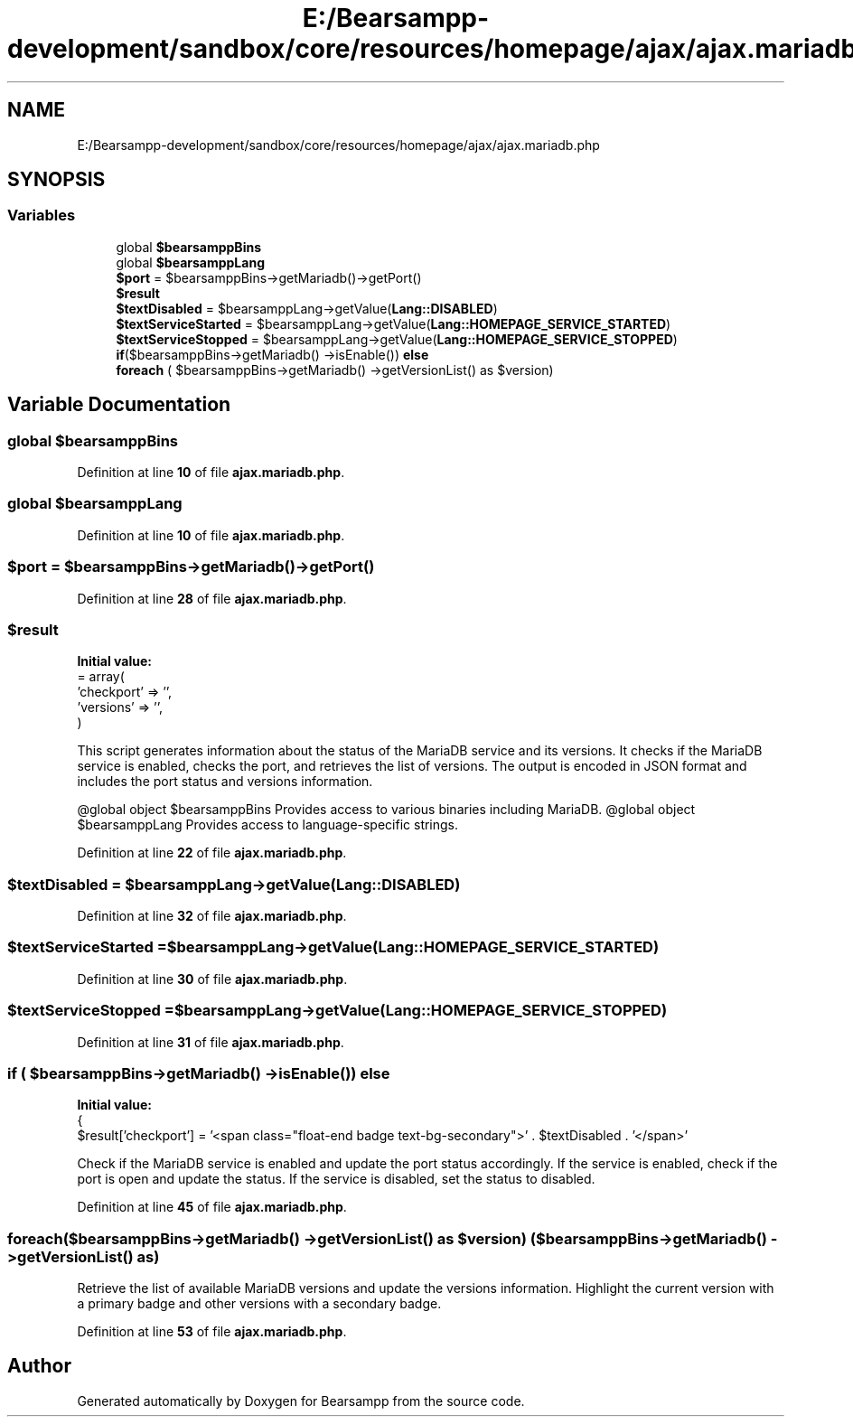 .TH "E:/Bearsampp-development/sandbox/core/resources/homepage/ajax/ajax.mariadb.php" 3 "Version 2025.8.29" "Bearsampp" \" -*- nroff -*-
.ad l
.nh
.SH NAME
E:/Bearsampp-development/sandbox/core/resources/homepage/ajax/ajax.mariadb.php
.SH SYNOPSIS
.br
.PP
.SS "Variables"

.in +1c
.ti -1c
.RI "global \fB$bearsamppBins\fP"
.br
.ti -1c
.RI "global \fB$bearsamppLang\fP"
.br
.ti -1c
.RI "\fB$port\fP = $bearsamppBins\->getMariadb()\->getPort()"
.br
.ti -1c
.RI "\fB$result\fP"
.br
.ti -1c
.RI "\fB$textDisabled\fP = $bearsamppLang\->getValue(\fBLang::DISABLED\fP)"
.br
.ti -1c
.RI "\fB$textServiceStarted\fP = $bearsamppLang\->getValue(\fBLang::HOMEPAGE_SERVICE_STARTED\fP)"
.br
.ti -1c
.RI "\fB$textServiceStopped\fP = $bearsamppLang\->getValue(\fBLang::HOMEPAGE_SERVICE_STOPPED\fP)"
.br
.ti -1c
.RI "\fBif\fP($bearsamppBins\->getMariadb() \->isEnable()) \fBelse\fP"
.br
.ti -1c
.RI "\fBforeach\fP ( $bearsamppBins\->getMariadb() \->getVersionList() as $version)"
.br
.in -1c
.SH "Variable Documentation"
.PP 
.SS "global $bearsamppBins"

.PP
Definition at line \fB10\fP of file \fBajax\&.mariadb\&.php\fP\&.
.SS "global $bearsamppLang"

.PP
Definition at line \fB10\fP of file \fBajax\&.mariadb\&.php\fP\&.
.SS "$port = $bearsamppBins\->getMariadb()\->getPort()"

.PP
Definition at line \fB28\fP of file \fBajax\&.mariadb\&.php\fP\&.
.SS "$result"
\fBInitial value:\fP
.nf
= array(
    'checkport' => '',
    'versions' => '',
)
.PP
.fi
This script generates information about the status of the MariaDB service and its versions\&. It checks if the MariaDB service is enabled, checks the port, and retrieves the list of versions\&. The output is encoded in JSON format and includes the port status and versions information\&.

.PP
@global object $bearsamppBins Provides access to various binaries including MariaDB\&. @global object $bearsamppLang Provides access to language-specific strings\&. 
.PP
Definition at line \fB22\fP of file \fBajax\&.mariadb\&.php\fP\&.
.SS "$textDisabled = $bearsamppLang\->getValue(\fBLang::DISABLED\fP)"

.PP
Definition at line \fB32\fP of file \fBajax\&.mariadb\&.php\fP\&.
.SS "$textServiceStarted = $bearsamppLang\->getValue(\fBLang::HOMEPAGE_SERVICE_STARTED\fP)"

.PP
Definition at line \fB30\fP of file \fBajax\&.mariadb\&.php\fP\&.
.SS "$textServiceStopped = $bearsamppLang\->getValue(\fBLang::HOMEPAGE_SERVICE_STOPPED\fP)"

.PP
Definition at line \fB31\fP of file \fBajax\&.mariadb\&.php\fP\&.
.SS "\fBif\fP ( $bearsamppBins\->getMariadb() \->isEnable()) else"
\fBInitial value:\fP
.nf
{
    $result['checkport'] = '<span class="float\-end badge text\-bg\-secondary">' \&. $textDisabled \&. '</span>'
.PP
.fi
Check if the MariaDB service is enabled and update the port status accordingly\&. If the service is enabled, check if the port is open and update the status\&. If the service is disabled, set the status to disabled\&. 
.PP
Definition at line \fB45\fP of file \fBajax\&.mariadb\&.php\fP\&.
.SS "foreach($bearsamppBins\->getMariadb() \->getVersionList() as $version) ( $bearsamppBins\->getMariadb() \->getVersionList() as)"
Retrieve the list of available MariaDB versions and update the versions information\&. Highlight the current version with a primary badge and other versions with a secondary badge\&. 
.PP
Definition at line \fB53\fP of file \fBajax\&.mariadb\&.php\fP\&.
.SH "Author"
.PP 
Generated automatically by Doxygen for Bearsampp from the source code\&.
